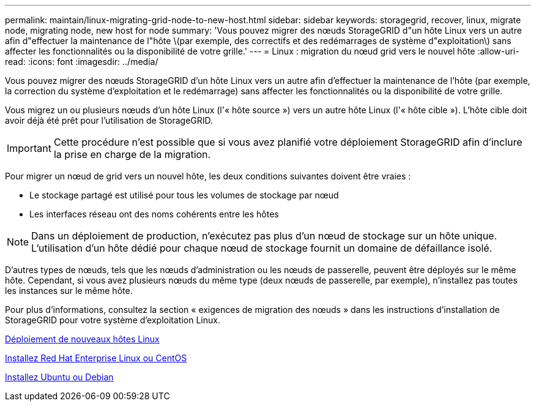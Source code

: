 ---
permalink: maintain/linux-migrating-grid-node-to-new-host.html 
sidebar: sidebar 
keywords: storagegrid, recover, linux, migrate node, migrating node, new host for node 
summary: 'Vous pouvez migrer des nœuds StorageGRID d"un hôte Linux vers un autre afin d"effectuer la maintenance de l"hôte \(par exemple, des correctifs et des redémarrages de système d"exploitation\) sans affecter les fonctionnalités ou la disponibilité de votre grille.' 
---
= Linux : migration du nœud grid vers le nouvel hôte
:allow-uri-read: 
:icons: font
:imagesdir: ../media/


[role="lead"]
Vous pouvez migrer des nœuds StorageGRID d'un hôte Linux vers un autre afin d'effectuer la maintenance de l'hôte (par exemple, la correction du système d'exploitation et le redémarrage) sans affecter les fonctionnalités ou la disponibilité de votre grille.

Vous migrez un ou plusieurs nœuds d'un hôte Linux (l'« hôte source ») vers un autre hôte Linux (l'« hôte cible »). L'hôte cible doit avoir déjà été prêt pour l'utilisation de StorageGRID.


IMPORTANT: Cette procédure n'est possible que si vous avez planifié votre déploiement StorageGRID afin d'inclure la prise en charge de la migration.

Pour migrer un nœud de grid vers un nouvel hôte, les deux conditions suivantes doivent être vraies :

* Le stockage partagé est utilisé pour tous les volumes de stockage par nœud
* Les interfaces réseau ont des noms cohérents entre les hôtes



NOTE: Dans un déploiement de production, n'exécutez pas plus d'un nœud de stockage sur un hôte unique. L'utilisation d'un hôte dédié pour chaque nœud de stockage fournit un domaine de défaillance isolé.

D'autres types de nœuds, tels que les nœuds d'administration ou les nœuds de passerelle, peuvent être déployés sur le même hôte. Cependant, si vous avez plusieurs nœuds du même type (deux nœuds de passerelle, par exemple), n'installez pas toutes les instances sur le même hôte.

Pour plus d'informations, consultez la section « exigences de migration des nœuds » dans les instructions d'installation de StorageGRID pour votre système d'exploitation Linux.

xref:deploying-new-linux-hosts.adoc[Déploiement de nouveaux hôtes Linux]

xref:../rhel/index.adoc[Installez Red Hat Enterprise Linux ou CentOS]

xref:../ubuntu/index.adoc[Installez Ubuntu ou Debian]
